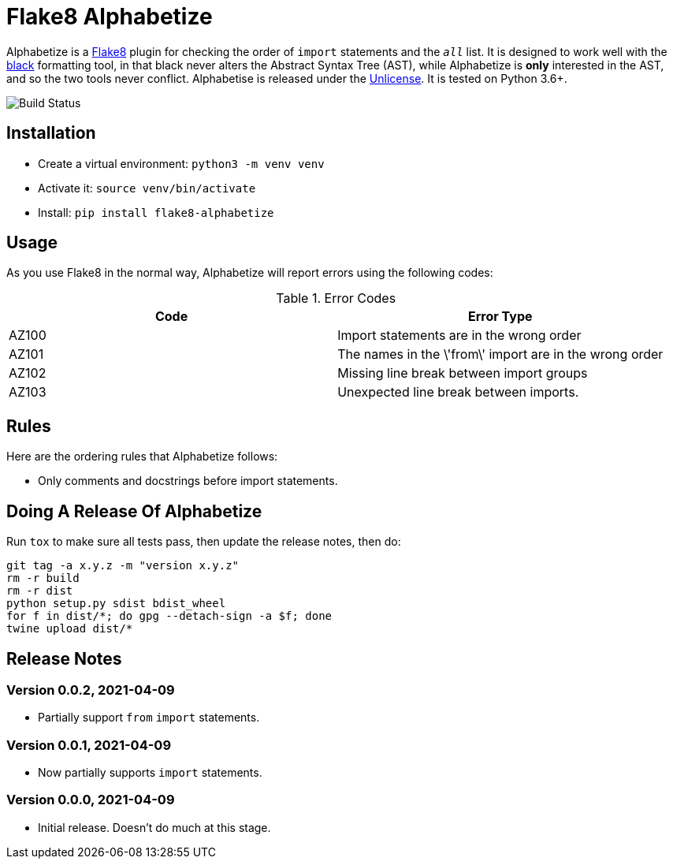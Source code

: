 = Flake8 Alphabetize
:tox: preamble

Alphabetize is a https://flake8.pycqa.org/en/latest/[Flake8] plugin for checking the
order of `import` statements and the `__all__` list. It is designed to work well with
the https://black.readthedocs.io/en/stable/index.html[black] formatting tool, in that
black never alters the Abstract Syntax Tree (AST), while Alphabetize is *only*
interested in the AST, and so the two tools never conflict. Alphabetise is released
under the https://unlicense.org[Unlicense]. It is tested on Python 3.6+.

image::https://github.com/tlocke/flake8-alphabetize/workflows/flake8-alphabetise/badge.svg[Build Status]


== Installation

* Create a virtual environment: `python3 -m venv venv`
* Activate it: `source venv/bin/activate`
* Install: `pip install flake8-alphabetize`


== Usage

As you use Flake8 in the normal way, Alphabetize will report errors using the following
codes:

.Error Codes
|===
| Code | Error Type

| AZ100
| Import statements are in the wrong order

| AZ101
| The names in the \'from\' import are in the wrong order

| AZ102
| Missing line break between import groups

| AZ103
| Unexpected line break between imports.
|===


== Rules

Here are the ordering rules that Alphabetize follows:

* Only comments and docstrings before import statements.


== Doing A Release Of Alphabetize

Run `tox` to make sure all tests pass, then update the release notes, then do:

....
git tag -a x.y.z -m "version x.y.z"
rm -r build
rm -r dist
python setup.py sdist bdist_wheel
for f in dist/*; do gpg --detach-sign -a $f; done
twine upload dist/*
....


== Release Notes

=== Version 0.0.2, 2021-04-09

* Partially support `from` `import` statements.


=== Version 0.0.1, 2021-04-09

* Now partially supports `import` statements.


=== Version 0.0.0, 2021-04-09

* Initial release. Doesn't do much at this stage.
